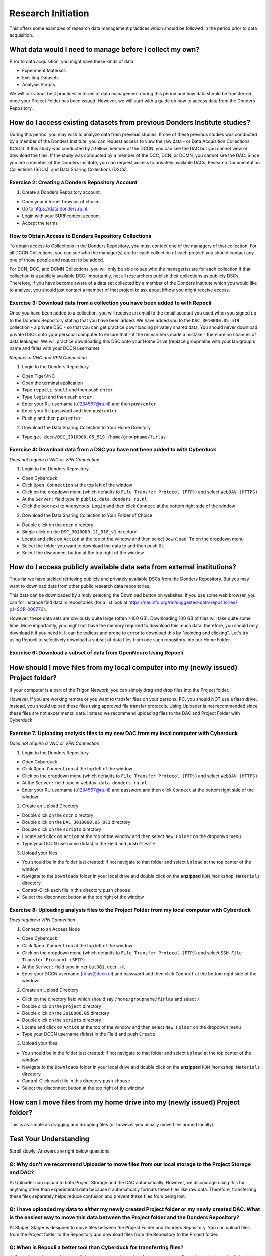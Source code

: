 Research Initiation
*******************

This offers some examples of research data management practices which should be followed in the period prior to data acquisition.

What data would I need to manage before I collect my own?
=========================================================

Prior to data acquisition, you might have these kinds of data

* Experiment Materials
* Exisiting Datasets
* Analysis Scripts

We will talk about best practices in terms of data management during this period and how data should be transferred once your Project Folder has been issued. 
However, we will start with a guide on how to access data from the Donders Repository. 

How do I access existing datasets from previous Donders Institute studies?
==========================================================================

During this period, you may wish to analyze data from previous studies. 
If one of these previous studies was conducted by a member of the Donders Institute, you can request access to view the raw data - or Data Acquisition Collections (DACs). 
If this study was conducted by a fellow member of the DCCN, you can see the DAC but you cannot view or download the files. 
If the study was conducted by a member of the DCC, DCN, or DCMN, you cannot see the DAC. 
Since you are a member of the Donders Institute, you can request access to privately available DACs, Research Documentation Collections (RDCs), and Data Sharing Collections (DSCs).

Exercise 2: Creating a Donders Repository Account
-------------------------------------------------

1. Create a Donders Repository account.

* Open your internet browser of choice
* Go to https://data.donders.ru.nl
* Login with your SURFcontext account
* Accept the terms

How to Obtain Access to Donders Repository Collections
------------------------------------------------------

To obtain access to Collections in the Donders Repository, you must contact one of the managers of that collection. 
For all DCCN Collections, you can see who the manager(s) are for each collection of each project: you should contact any one of those people and request to be added. 

For DCN, DCC, and DCMN Collections, you will only be able to see who the manager(s) are for each collection if that collection is a publicly available DSC. 
Importantly, not all researchers publish their collections as publicly DSCs. 
Therefore, if you have become aware of a data set collected by a member of the Donders Institute which you would like to analyze, you should just contact a member of that project to ask about if/how you might receive access. 

Exercise 3: Download data from a collection you have been added to with Repocli
-------------------------------------------------------------------------------

Once you have been added to a collection, you will receive an email to the email account you used when you signed up to the Donders Repository stating that you have been added. 
We have added you to the ``DSC_3010000.05_519`` collection - a private DSC - so that you can get practice downloading privately shared data. 
You should never download private DSCs onto your personal computer to ensure that - if the researchers made a mistake - there are no chances of data leakages. 
We will practice downloading this DSC onto your Home Drive (replace groupname with your lab group's name and firlas with your DCCN username)

*Requires a VNC and VPN Connection*

1. Login to the Donders Repostiory

* Open TigerVNC
* Open the terminal application
* Type ``repocli shell`` and then push ``enter``
* Type ``login`` and then push ``enter``
* Enter your RU username (u1234567@ru.nl) and then push ``enter``
* Enter your RU password and then push ``enter``
* Push ``y`` and then push ``enter``

2. Download the Data Sharing Collection to Your Home Directory

* Type ``get dccn/DSC_3010000.05_519 /home/groupname/firlas``

Exercise 4: Download data from a DSC you have not been added to with Cyberduck
------------------------------------------------------------------------------

*Does not require a VNC or VPN Connection*

1. Login to the Donders Repository

* Open Cyberduck
* Click ``Open Connection`` at the top left of the window
* Click on the dropdown menu (which defaults to ``File Transfer Protocol (FTP)``) and select ``WebDAV (HTTPS)`` 
* At the ``Server:`` field type in ``public.data.donders.ru.nl``
* Click the box next to ``Anonymous Login`` and then click ``Connect`` at the bottom right side of the window

2. Download the Data Sharing Collection to Your Folder of Choice

* Double click on the ``dccn`` directory 
* Single click on the ``DSC_3010000.11_518_v1`` directory 
* Locate and click on ``Action`` at the top of the window and then select ``Download To`` on the dropdown menu
* Select the folder you want to download the data to and then push ``Ok``
* Select the disconnect button at the top right of the window

How do I access publicly available data sets from external institutions?
========================================================================

Thus far we have tackled retrieving publicly and privately available DSCs from the Donders Repository. 
But you may want to download data from other public research data repositories. 

This data can be downloaded by simply selecting the Download button on websites. 
If you use some web browser, you can for instance find data in repositories (for a list look at https://neuinfo.org/rin/suggested-data-repositories?p1=SCR_006770). 

However, these data sets are obviously quite large (often >100 GB). 
Downloading 100 GB of files will take quite some time. 
More importantly, you might not have the memory required to download this much data: therefore, you should only download it if you need it. 
It can be tedious and prone to errror to download this by "pointing and clicking". 
Let's try using Repocli to selectively download a subset of data files from one such repository into our Home Folder.

Exercise 6: Download a subset of data from OpenNeuro Using Repocli
------------------------------------------------------------------

How should I move files from my local computer into my (newly issued) Project folder?
=====================================================================================

If your computer is a part of the Trigon Network, you can simply drag and drop files into the Project folder. 


However, if you are working remote or you want to transfer files on your personal PC, you should NOT use a flash drive. 
Instead, you should upload these files using approved file transfer protocols. 
Using Uploader is not recommended since these files are not experimental data. 
Instead we recommend uploading files to the DAC and Project Folder with Cyberduck.

Exercise 7: Uploading analysis files to my new DAC from my local computer with Cyberduck
----------------------------------------------------------------------------------------

*Does not require a VNC or VPN Connection*

1. Login to the Donders Repository

* Open Cyberduck
* Click ``Open Connection`` at the top left of the window
* Click on the dropdown menu (which defaults to ``File Transfer Protocol (FTP)``) and select ``WebDAV (HTTPS)`` 
* At the ``Server:`` field type in ``webdav.data.donders.ru.nl``
* Enter your RU username (u1234567@ru.nl) and password and then click ``Connect`` at the bottom right side of the window

2. Create an Upload Directory

* Double click on the ``dccn`` directory 
* Double click on the ``DAC_3010000.05_873`` directory 
* Double click on the ``scripts`` directory
* Locate and click on ``Action`` at the top of the window and then select ``New Folder`` on the dropdown menu
* Type your DCCN username (firlas) in the Field and push ``Create``

3. Upload your files 

* You should be in the folder just created: if not navigate to that folder and select ``Upload`` at the top center of the window
* Navigate to the ``Downloads`` folder in your local drive and double click on the **unzipped** ``RDM_Workshop Materials`` directory
* Control-Click each file in this directory push ``choose``
* Select the disconnect button at the top right of the window

Exercise 8: Uploading analysis files to the Project Folder from my local computer with Cyberduck
------------------------------------------------------------------------------------------------

*Does require a VPN Connection*

1. Connect to an Access Node

* Open Cyberduck
* Click ``Open Connection`` at the top left of the window
* Click on the dropdown menu (which defaults to ``File Transfer Protocol (FTP)``) and select ``SSH File Transfer Protocol (SFTP)`` 
* At the ``Server:`` field type in ``mentat001.dccn.nl``
* Enter your DCCN username (firlas@dccn.nl) and password and then click ``Connect`` at the bottom right side of the window

2. Create an Upload Directory

* Click on the directory field which should say ``/home/groupname/firlas`` and select ``/``
* Double click on the ``project`` directory 
* Double click on the ``3010000.05`` directory 
* Double click on the ``scripts`` directory
* Locate and click on ``Action`` at the top of the window and then select ``New Folder`` on the dropdown menu
* Type your DCCN username (firlas) in the Field and push ``Create``

3. Upload your files 

* You should be in the folder just created: if not navigate to that folder and select ``Upload`` at the top center of the window
* Navigate to the ``Downloads`` folder in your local drive and double click on the **unzipped** ``RDM_Workshop Materials`` directory
* Control-Click each file in this directory push ``choose``
* Select the disconnect button at the top right of the window

How can I move files from my home drive into my (newly issued) Project folder?
==============================================================================

This is as simple as dragging and dropping files (or however you usually move files around locally)

Test Your Understanding
=======================

Scroll slowly: Answers are right below questions.

Q: Why don't we recommend Uploader to move files from our local storage to the Project Storage and DAC?
-------------------------------------------------------------------------------------------------------

A: Uploader can upload to both Project Storage and the DAC automatically.
However, we discourage using this for anything other than experimental data because it automatically formats these files like raw data.
Therefore, transferring these files separately helps reduce confusion and prevent these files from being lost.

Q: I have uploaded my data to *either* my newly created Project folder or my newly created DAC. What is the easiest way to move this data between the Project folder and the Donders Repository?
------------------------------------------------------------------------------------------------------------------------------------------------------------------------------------------------

A: Stager. 
Stager is designed to move files between the Project Folder and Donders Repository. 
You can upload files from the Project folder to the Repository and download files from the Repository to the Project folder. 

Q: When is Repocli a better tool than Cyberduck for transferring files?
-----------------------------------------------------------------------

A: Repocli can do everything that Cyberduck can do. 
It requires fewer steps to use Repocli than it does with Cyberduck. 
However, many users will prefer Cyberduck because it has a graphical, rather than command line, interface. 
Repocli is always better than Cyberduck if you can script in BASH. 
Repocli enables users to download data more efficiently, more specifically, and faster when using scripting. 
Therefore, Repocli is better whenever it is faster and more reliable for you to script than to simply point-and-click. 